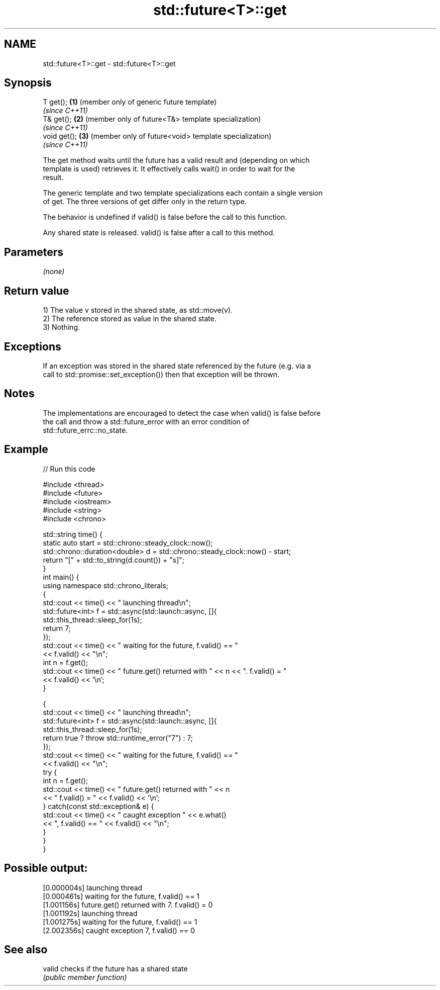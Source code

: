 .TH std::future<T>::get 3 "2019.08.27" "http://cppreference.com" "C++ Standard Libary"
.SH NAME
std::future<T>::get \- std::future<T>::get

.SH Synopsis
   T get();    \fB(1)\fP (member only of generic future template)
                   \fI(since C++11)\fP
   T& get();   \fB(2)\fP (member only of future<T&> template specialization)
                   \fI(since C++11)\fP
   void get(); \fB(3)\fP (member only of future<void> template specialization)
                   \fI(since C++11)\fP

   The get method waits until the future has a valid result and (depending on which
   template is used) retrieves it. It effectively calls wait() in order to wait for the
   result.

   The generic template and two template specializations each contain a single version
   of get. The three versions of get differ only in the return type.

   The behavior is undefined if valid() is false before the call to this function.

   Any shared state is released. valid() is false after a call to this method.

.SH Parameters

   \fI(none)\fP

.SH Return value

   1) The value v stored in the shared state, as std::move(v).
   2) The reference stored as value in the shared state.
   3) Nothing.

.SH Exceptions

   If an exception was stored in the shared state referenced by the future (e.g. via a
   call to std::promise::set_exception()) then that exception will be thrown.

.SH Notes

   The implementations are encouraged to detect the case when valid() is false before
   the call and throw a std::future_error with an error condition of
   std::future_errc::no_state.

.SH Example

   
// Run this code

 #include <thread>
 #include <future>
 #include <iostream>
 #include <string>
 #include <chrono>

 std::string time() {
     static auto start = std::chrono::steady_clock::now();
     std::chrono::duration<double> d = std::chrono::steady_clock::now() - start;
     return "[" + std::to_string(d.count()) + "s]";
 }
 int main() {
     using namespace std::chrono_literals;
     {
         std::cout << time() << " launching thread\\n";
         std::future<int> f = std::async(std::launch::async, []{
             std::this_thread::sleep_for(1s);
             return 7;
         });
         std::cout << time() << " waiting for the future, f.valid() == "
                   << f.valid() << "\\n";
         int n = f.get();
         std::cout << time() << " future.get() returned with " << n << ". f.valid() = "
                   << f.valid() << '\\n';
     }

     {
         std::cout << time() << " launching thread\\n";
         std::future<int> f = std::async(std::launch::async, []{
             std::this_thread::sleep_for(1s);
             return true ? throw std::runtime_error("7") : 7;
         });
         std::cout << time() << " waiting for the future, f.valid() == "
                   << f.valid() << "\\n";
         try {
             int n = f.get();
             std::cout << time() << " future.get() returned with " << n
                       << " f.valid() = " << f.valid() << '\\n';
         } catch(const std::exception& e) {
             std::cout << time() << " caught exception " << e.what()
                       << ", f.valid() == " << f.valid() << "\\n";
         }
     }
 }

.SH Possible output:

 [0.000004s] launching thread
 [0.000461s] waiting for the future, f.valid() == 1
 [1.001156s] future.get() returned with 7. f.valid() = 0
 [1.001192s] launching thread
 [1.001275s] waiting for the future, f.valid() == 1
 [2.002356s] caught exception 7, f.valid() == 0

.SH See also

   valid checks if the future has a shared state
         \fI(public member function)\fP
